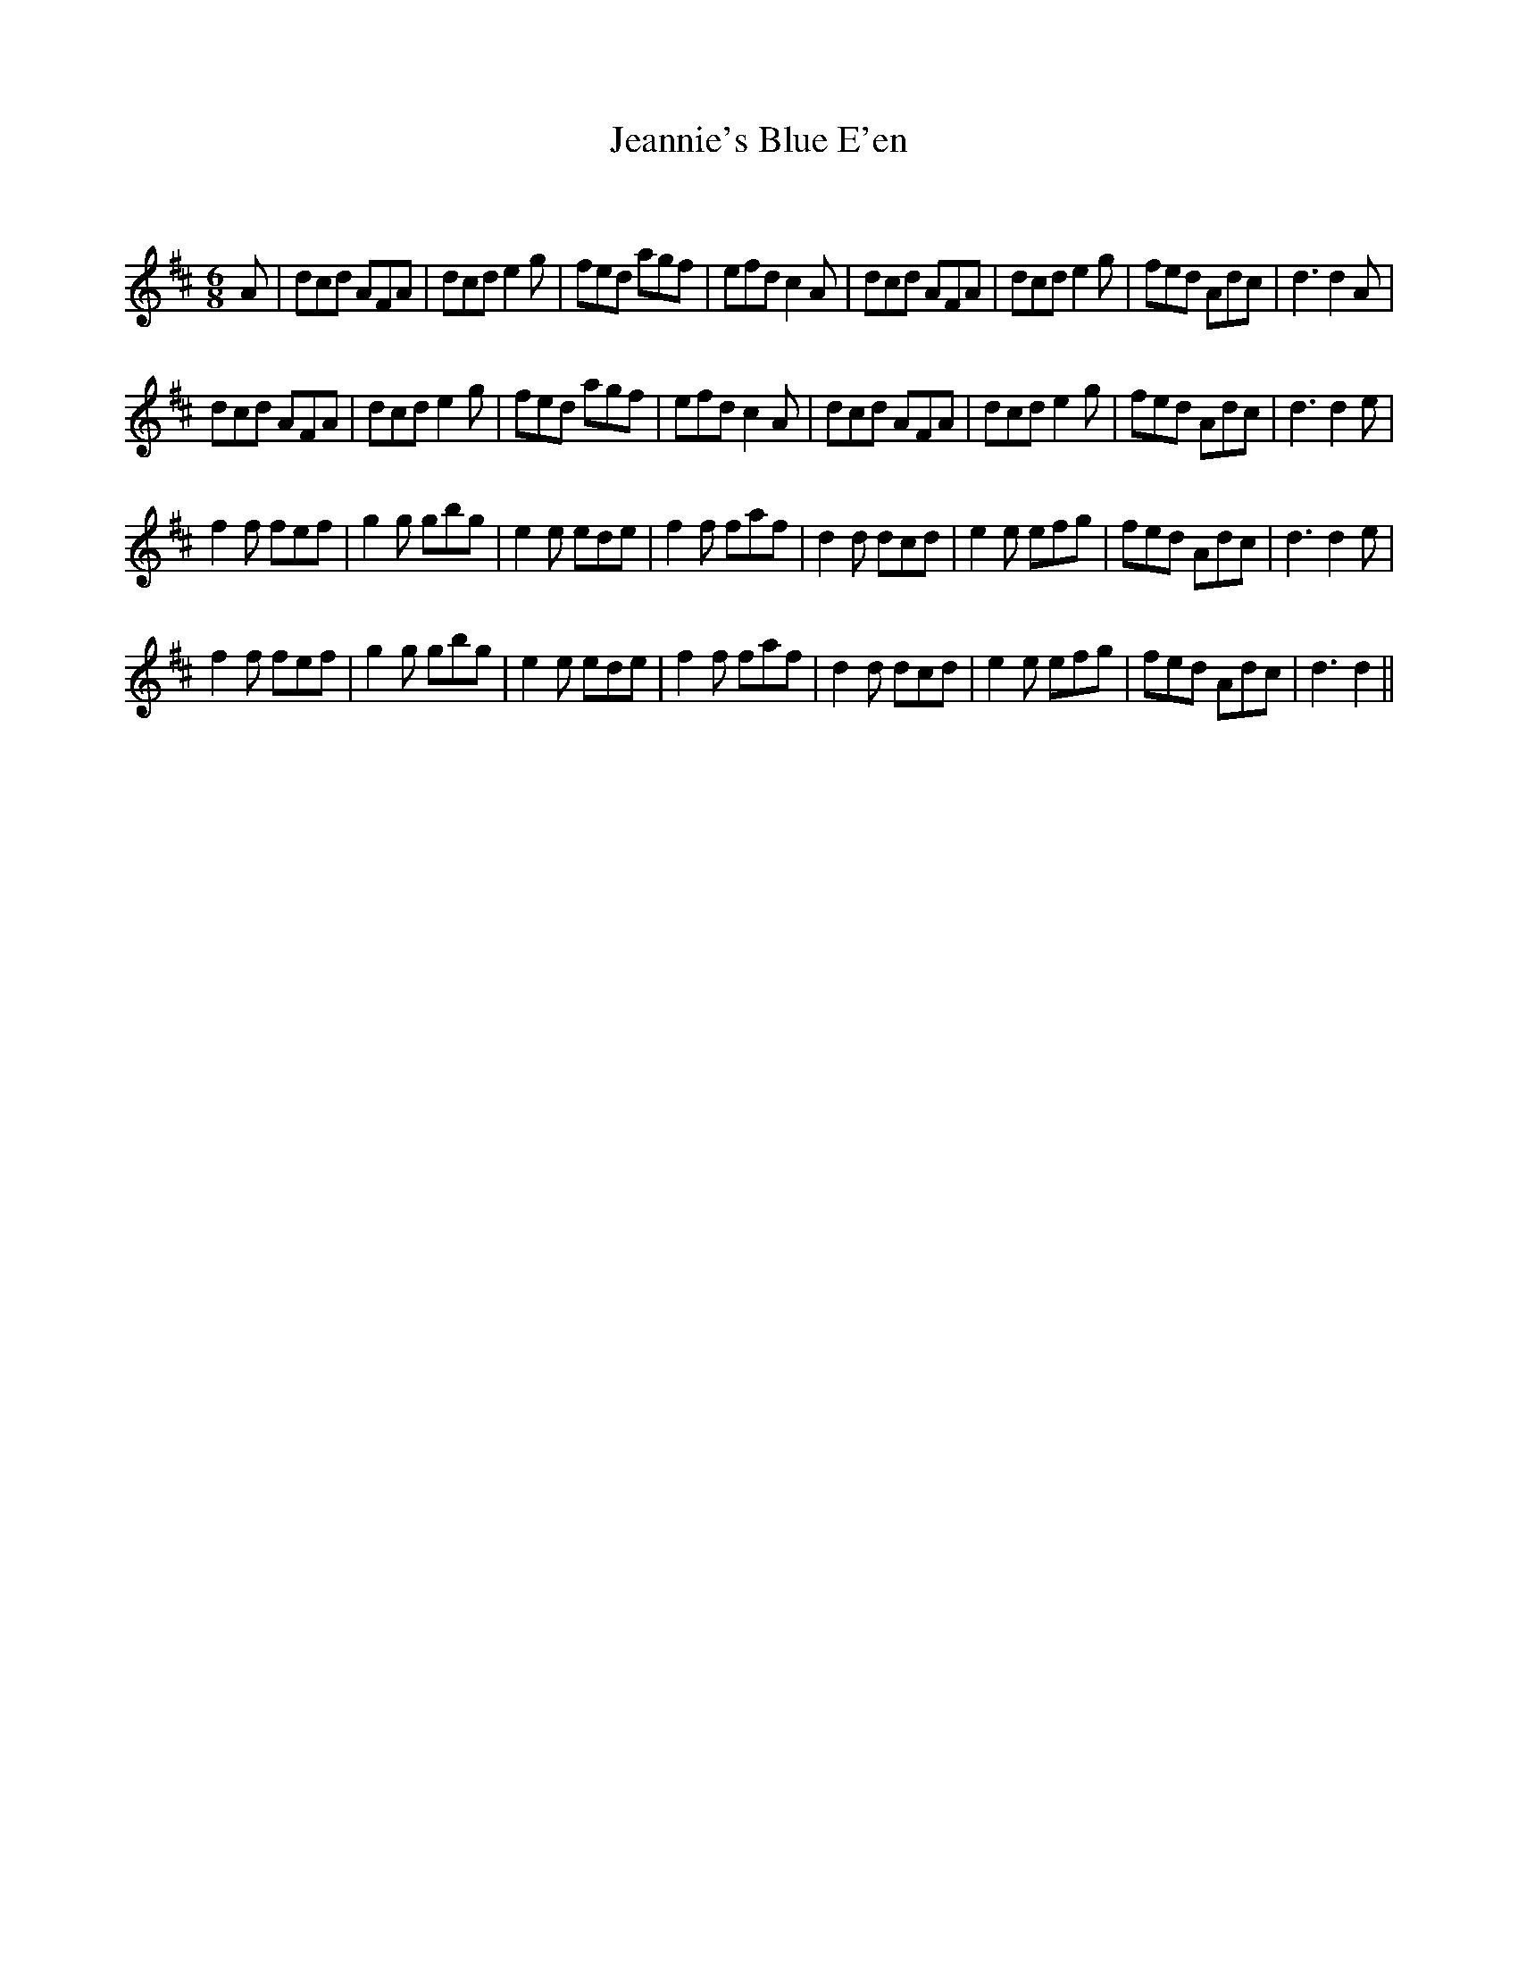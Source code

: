 X:1
T: Jeannie's Blue E'en
C:
R:Jig
Q:180
K:D
M:6/8
L:1/16
A2|d2c2d2 A2F2A2|d2c2d2 e4g2|f2e2d2 a2g2f2|e2f2d2 c4A2|d2c2d2 A2F2A2|d2c2d2 e4g2|f2e2d2 A2d2c2|d6d4A2|
d2c2d2 A2F2A2|d2c2d2 e4g2|f2e2d2 a2g2f2|e2f2d2 c4A2|d2c2d2 A2F2A2|d2c2d2 e4g2|f2e2d2 A2d2c2|d6d4e2|
f4f2 f2e2f2|g4g2 g2b2g2|e4e2 e2d2e2|f4f2 f2a2f2|d4d2 d2c2d2|e4e2 e2f2g2|f2e2d2 A2d2c2|d6d4e2|
f4f2 f2e2f2|g4g2 g2b2g2|e4e2 e2d2e2|f4f2 f2a2f2|d4d2 d2c2d2|e4e2 e2f2g2|f2e2d2 A2d2c2|d6d4||
